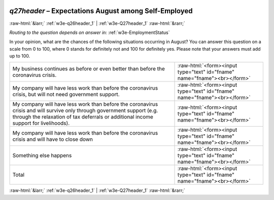 .. _w3e-q27header: 

 
 .. role:: raw-html(raw) 
        :format: html 
 
`q27header` – Expectations August among Self-Employed
================================================================= 


:raw-html:`&larr;` :ref:`w3e-q26header_1` | :ref:`w3e-Q27header_1` :raw-html:`&rarr;` 
 
*Routing to the question depends on answer in:* :ref:`w3e-EmploymentStatus` 

In your opinion, what are the chances of the following situations occurring in August?  You can answer this question on a scale from 0 to 100, where 0 stands for definitely not and 100 for definitely yes. Please note that your answers must add up to 100.
 
.. csv-table:: 
   :delim: | 
 
           My business continues as before or even better than before the coronavirus crisis. | :raw-html:`<form><input type="text" id="fname" name="fname"><br></form>` 
           My company will have less work than before the coronavirus crisis, but will not need government support. | :raw-html:`<form><input type="text" id="fname" name="fname"><br></form>` 
           My company will have less work than before the coronavirus crisis and will survive only through government support (e.g. through the relaxation of tax deferrals or additional income support for livelihoods). | :raw-html:`<form><input type="text" id="fname" name="fname"><br></form>` 
           My company will have less work than before the coronavirus crisis and will have to close down | :raw-html:`<form><input type="text" id="fname" name="fname"><br></form>` 
           Something else happens | :raw-html:`<form><input type="text" id="fname" name="fname"><br></form>` 
           Total | :raw-html:`<form><input type="text" id="fname" name="fname"><br></form>` 

.. image:: ../_screenshots/w3-q27header.png 


:raw-html:`&larr;` :ref:`w3e-q26header_1` | :ref:`w3e-Q27header_1` :raw-html:`&rarr;` 
 
